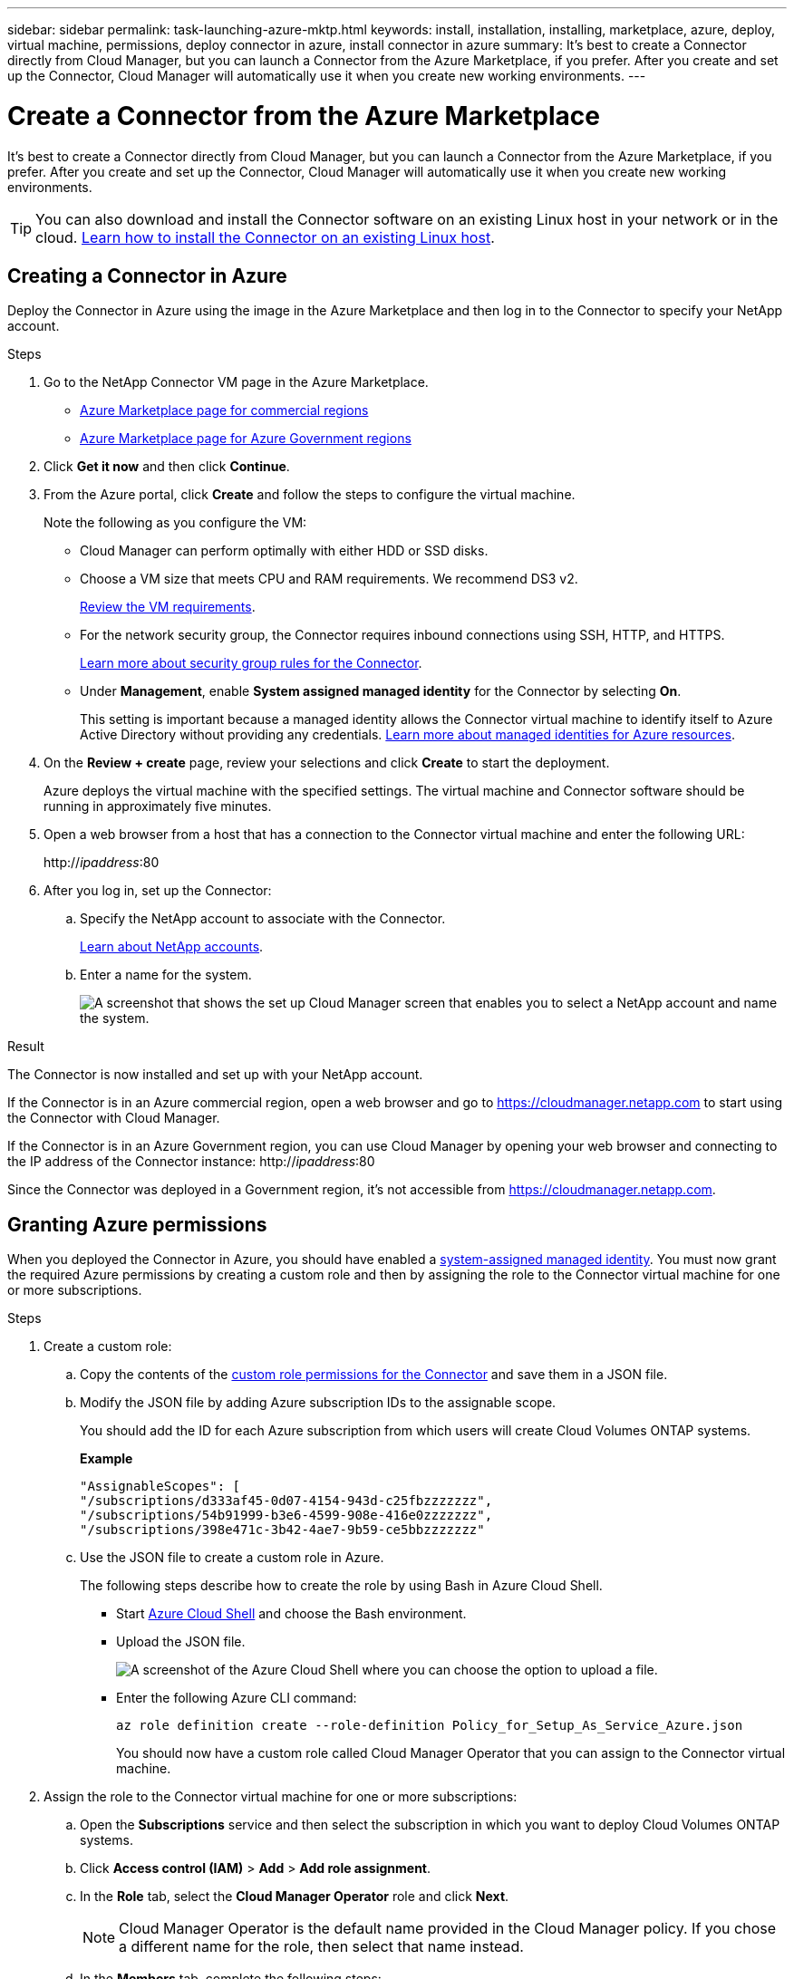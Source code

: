 ---
sidebar: sidebar
permalink: task-launching-azure-mktp.html
keywords: install, installation, installing, marketplace, azure, deploy, virtual machine, permissions, deploy connector in azure, install connector in azure
summary: It's best to create a Connector directly from Cloud Manager, but you can launch a Connector from the Azure Marketplace, if you prefer. After you create and set up the Connector, Cloud Manager will automatically use it when you create new working environments.
---

= Create a Connector from the Azure Marketplace
:hardbreaks:
:nofooter:
:icons: font
:linkattrs:
:imagesdir: ./media/

[.lead]
It's best to create a Connector directly from Cloud Manager, but you can launch a Connector from the Azure Marketplace, if you prefer. After you create and set up the Connector, Cloud Manager will automatically use it when you create new working environments.

TIP: You can also download and install the Connector software on an existing Linux host in your network or in the cloud. link:task-installing-linux.html[Learn how to install the Connector on an existing Linux host].

== Creating a Connector in Azure

Deploy the Connector in Azure using the image in the Azure Marketplace and then log in to the Connector to specify your NetApp account.

.Steps

. Go to the NetApp Connector VM page in the Azure Marketplace.
+
* https://azuremarketplace.microsoft.com/en-us/marketplace/apps/netapp.netapp-oncommand-cloud-manager[Azure Marketplace page for commercial regions^]
//The following URL looks like gibberish, but it's the correct URL.
* https://portal.azure.us/#blade/Microsoft_Azure_Marketplace/GalleryItemDetailsBladeNopdl/id/netapp.netapp-oncommand-cloud-manager/product/%7B%22displayName%22%3A%22NetApp%20Connector%20VM%22%2C%22itemDisplayName%22%3A%22NetApp%20Connector%20VM%22%2C%22id%22%3A%22netapp.netapp-oncommand-cloud-manager%22%2C%22bigId%22%3A%22DZH318Z0BPMZ%22%2C%22offerId%22%3A%22netapp-oncommand-cloud-manager%22%2C%22publisherId%22%3A%22netapp%22%2C%22publisherDisplayName%22%3A%22NetApp%22%2C%22summary%22%3A%22Start%20here%20to%20deploy%20NetApp%20Connector%20in%20case%20it%20is%20not%20possible%20directly%20from%20Cloud%20Manager%22%2C%22longSummary%22%3A%22Start%20here%20to%20deploy%20NetApp%20Connector%20VM%20in%20Azure%20in%20case%20it%20is%20not%20possible%20to%20deploy%20directly%20from%20Cloud%20Manager%22%2C%22description%22%3A%22Some%20Cloud%20Manager%20features%20requires%20a%20connector.%20The%20connector%20enables%20Cloud%20Manager%20to%20manage%20resources%20and%20processes%20within%20your%20public%20and%20hybrid%20cloud%20environment.%5CnFor%20complete%20Cloud%20Manager%20service%20including%20Cloud%20Volumes%20ONTAP%20storage%20services%20and%20Data%20Services%2C%20with%20built%20in%20connector%20installation%2C%20it%20is%20recommended%20to%20subscribe%20the%20following%20SaaS%20listing%3A%5Cn%3Ca%20href%3D%5C%22https%3A%2F%2Fazuremarketplace.microsoft.com%2Fen-us%2Fmarketplace%2Fapps%2Fnetapp.cloud-manager%3Ftab%3DOverview.%5C%22%20target%3D%5C%22_blank%5C%22%3E%20Cloud%20Manager%20-%20Deploy%20%26%20Manage%20Cloud%20Data%20Services%3C%2Fa%3E%5Cn%5Cn%3Ch3%3EHow%20to%20Get%20Started%3C%2Fh3%3E%20%5Cn%3Cul%3E%5Cn%3Cli%3E%3Ca%20href%3D%5C%22https%3A%2F%2Fdocs.netapp.com%2Fus-en%2Foccm%2Fconcept_connectors.html%5C%22%20target%3D%5C%22_blank%5C%22%3E%20Learn%20when%20a%20Connector%20is%20required%3C%2Fa%3E%3C%2Fli%3E%5Cn%3Cli%3E%3Ca%20href%3D%5C%22https%3A%2F%2Fdocs.netapp.com%2Fus-en%2Foccm%2Ftask_launching_azure_mktp.html%5C%22%20target%3D%5C%22_blank%5C%22%3E%20Deploying%20Cloud%20Manager%20from%20the%20Azure%20Marketplace%3C%2Fa%3E%3C%2Fli%3E%5Cn%3C%2Ful%3E%5Cn%3Ch3%3ESupport%3A%3C%2Fh3%3E%5Cn%3Cul%3E%5Cn%3Cli%3E%3Ca%20href%3D%5C%22https%3A%2F%2Fwww.netapp.com%2Fazure%2Fcontact%2F%5C%22%20target%3D%5C%22_blank%5C%22%3E%20Contact%20our%20Cloud%20expert%20team%3C%2Fa%3E%3C%2Fli%3E%5Cn%3C%2Ful%3E%22%2C%22isPrivate%22%3Afalse%2C%22hasPrivateOffer%22%3Afalse%2C%22isMacc%22%3Atrue%2C%22isPreview%22%3Afalse%2C%22isByol%22%3Atrue%2C%22isCSPEnabled%22%3Atrue%2C%22isCSPSelective%22%3Afalse%2C%22isThirdParty%22%3Atrue%2C%22isStopSell%22%3Afalse%2C%22isReseller%22%3Afalse%2C%22hasFreeTrials%22%3Afalse%2C%22marketingMaterial%22%3A%5B%5D%2C%22legalTermsUri%22%3A%22https%3A%2F%2Fquery.prod.cms.rt.microsoft.com%2Fcms%2Fapi%2Fam%2Fbinary%2FRE4ViQd%22%2C%22privacyPolicyUri%22%3A%22https%3A%2F%2Fwww.netapp.com%2Fcompany%2Flegal%2Fprivacy-policy%2F%22%2C%22version%22%3A%228eebc6b6-4d8a-4965-8226-472a0b3e6515%22%2C%22metadata%22%3A%7B%22leadGeneration%22%3A%7B%22productId%22%3Anull%7D%2C%22testDrive%22%3Anull%7D%2C%22categoryIds%22%3A%5B%22storage%22%2C%22data-lifecycle-management%22%2C%22enterprise-hybrid-storage%22%2C%22virtualMachine%22%2C%22virtualMachine-Arm%22%2C%22azureCertified%22%2C%22fromDataMarket%22%2C%22microsoft-badged%22%5D%2C%22screenshotUris%22%3A%5B%22https%3A%2F%2Fstore-images.s-microsoft.com%2Fimage%2Fapps.42606.ac063191-8cc9-443d-85d5-a6331e1b4271.eda5eea5-a9aa-4163-a9b9-f3072487b254.149efa4e-6e7c-4032-864f-25ea2d7f2de8%22%5D%2C%22videos%22%3A%5B%5D%2C%22links%22%3A%5B%7B%22id%22%3A%22Cloud%20Manager%22%2C%22displayName%22%3A%22Cloud%20Manager%22%2C%22uri%22%3A%22https%3A%2F%2Fcloud.netapp.com%2Fcloud-manager%22%7D%2C%7B%22id%22%3A%22NetApp%20Support%22%2C%22displayName%22%3A%22NetApp%20Support%22%2C%22uri%22%3A%22https%3A%2F%2Fcloud.netapp.com%2Fcontact-cds%22%7D%5D%2C%22filters%22%3A%5B%5D%2C%22plans%22%3A%5B%7B%22id%22%3A%220001%22%2C%22displayName%22%3A%22OnCommand%20Cloud%20Manager%20(BYOL)%22%2C%22summary%22%3A%22Streamline%20the%20deployment%20and%20management%20of%20Cloud%20Volumes%20ONTAP%22%2C%22description%22%3A%22%3Ch2%3EKey%20Features%3C%2Fh2%3E%3Cul%3E%3Cli%3ESimplifies%20configuration%20and%20deployment%20of%20Cloud%20Volumes%20ONTAP%3C%2Fli%3E%3Cli%3EProvides%20a%20central%20point%20of%20control%20for%20all%20Cloud%20Volumes%20ONTAP%20instances%3C%2Fli%3E%3Cli%3EAutomates%20data%20movement%20between%20on-premise%20environments%20and%20the%20cloud%3C%2Fli%3E%3Cli%3EMakes%20automated%20recommendations%20for%20buying%20new%20storage%20as%20needed%3C%2Fli%3E%3Cli%3EFacilitates%20hybrid%20IT%20environments%20that%20include%20Cloud%20Volumes%20ONTAP%2C%20FAS%20and%20AFF%20storage%20environments%3C%2Fli%3E%3C%2Ful%3E%5Cn%5Cn%3Ch2%3EUsage%20Instructions%3C%2Fh2%3EImportant%3A%20You%20must%20use%20OnCommand%20Cloud%20Manager%20to%20launch%20Cloud%20Volumes%20ONTAP%20environments.%20You%20cannot%20launch%20Cloud%20Volumes%20ONTAP%20directly%20from%20the%20Azure%20portal%2C%20as%20the%20Cloud%20Volumes%20ONTAP%20system%20will%20not%20be%20deployed%20correctly.%20At%20a%20high%20level%2C%20deploying%20OnCommand%20Cloud%20Manager%20and%20Cloud%20Volumes%20ONTAP%20involves%20these%20steps%3A%3Col%3E%3Cli%3EPrepare%20your%20Azure%20environment%3C%2Fli%3E%3Cli%3EEnable%20programmatic%20deployment%20on%20the%20Cloud%20Volumes%20ONTAP%20products%20you%20plan%20to%20use%20from%20the%20Azure%20Marketplace%3C%2Fli%3E%3Cli%3ELaunch%20the%20OnCommand%20Cloud%20Manager%20software%20instance%20in%20Azure%20(use%20HDD%20volumes%20for%20lower%20cost%20instances)%3C%2Fli%3E%3Cli%3EAccess%20OnCommand%20Cloud%20Manager%20by%20entering%20the%20instance%20IP%20address%20in%20a%20web%20browser%3C%2Fli%3E%3Cli%3EComplete%20the%20Setup%20wizard%3C%2Fli%3E%3Cli%3EUse%20OnCommand%20Cloud%20Manager%20to%20launch%20Cloud%20Volumes%20ONTAP%20instances%3C%2Fli%3E%3C%2Fol%3E%5Cn%5Cn%3Ch2%3ESupport%3C%2Fh2%3ESoftware%20support%20is%20included%20with%20this%20offering%20for%20the%20duration%20of%20the%20Cloud%20Volumes%20ONTAP%20subscription%20purchased.%20NetApp%20has%20extensive%20self-support%20options%20including%20knowledge%20base%2C%20documentation%2C%20videos%2C%20and%20community%20forums%20that%20are%20available%2024x7.%20NetApp%20customers%20can%20also%20get%20support%20from%20our%20tech%20support%20team%20via%20chat%2C%20web%20tickets%2C%20or%20phone.%20%20See%20the%20useful%20links%20section%20below%20for%20more.%22%2C%22restrictedAudience%22%3A%7B%7D%2C%22skuId%22%3A%220001%22%2C%22planId%22%3A%22occm-byol%22%2C%22legacyPlanId%22%3A%22netapp.netapp-oncommand-cloud-manageroccm-byol%22%2C%22keywords%22%3A%5B%5D%2C%22type%22%3A%22VirtualMachine%22%2C%22leadGeneration%22%3A%7B%22productId%22%3A%22netapp.netapp-oncommand-cloud-manageroccm-byol%22%7D%2C%22testDrive%22%3Anull%2C%22availabilities%22%3A%5B%5D%2C%22categoryIds%22%3A%5B%5D%2C%22conversionPaths%22%3A%5B%5D%2C%22metadata%22%3A%7B%7D%2C%22operatingSystem%22%3A%7B%22family%22%3A%22Linux%22%2C%22type%22%3A%22Other%20Linux%22%2C%22name%22%3A%22RedHat%207.2%22%7D%2C%22uiDefinitionUri%22%3A%22https%3A%2F%2Fcatalogartifact.azureedge.net%2Fpublicartifacts%2Fnetapp.netapp-oncommand-cloud-manager-d69cbc32-ab9d-42f9-84e1-65b314b291f9-occm-byol%2FUiDefinition.json%22%2C%22artifacts%22%3A%5B%7B%22name%22%3A%22DefaultTemplate%22%2C%22uri%22%3A%22https%3A%2F%2Fcatalogartifact.azureedge.net%2Fpublicartifacts%2Fnetapp.netapp-oncommand-cloud-manager-d69cbc32-ab9d-42f9-84e1-65b314b291f9-occm-byol%2FArtifacts%2FmainTemplate.json%22%2C%22type%22%3A%22Template%22%7D%2C%7B%22name%22%3A%22UiDefinition.json%22%2C%22uri%22%3A%22https%3A%2F%2Fcatalogartifact.azureedge.net%2Fpublicartifacts%2Fnetapp.netapp-oncommand-cloud-manager-d69cbc32-ab9d-42f9-84e1-65b314b291f9-occm-byol%2FUiDefinition.json%22%2C%22type%22%3A%22Custom%22%7D%2C%7B%22name%22%3A%22createuidefinition%22%2C%22uri%22%3A%22https%3A%2F%2Fcatalogartifact.azureedge.net%2Fpublicartifacts%2Fnetapp.netapp-oncommand-cloud-manager-d69cbc32-ab9d-42f9-84e1-65b314b291f9-occm-byol%2FArtifacts%2Fcreateuidefinition.json%22%2C%22type%22%3A%22Custom%22%7D%5D%2C%22isPrivate%22%3Afalse%2C%22isHidden%22%3Afalse%2C%22hasFreeTrials%22%3Afalse%2C%22isByol%22%3Atrue%2C%22isFree%22%3Atrue%2C%22isPayg%22%3Afalse%2C%22isStopSell%22%3Afalse%2C%22cspState%22%3A%22OptIn%22%2C%22isQuantifiable%22%3Afalse%2C%22vmSecuritytype%22%3A%22None%22%2C%22displayRank%22%3A%222147483647%22%2C%22purchaseDurationDiscounts%22%3A%5B%5D%2C%22upns%22%3A%5B%5D%2C%22hasRI%22%3Afalse%2C%22stackType%22%3A%22ARM%22%7D%5D%2C%22selectedPlanId%22%3A%22occm-byol%22%2C%22iconFileUris%22%3A%7B%22small%22%3A%22https%3A%2F%2Fstore-images.s-microsoft.com%2Fimage%2Fapps.46149.ac063191-8cc9-443d-85d5-a6331e1b4271.527009cd-0dd1-4010-b0f3-f02eafa09061.e885edff-cdb0-4919-b555-6cb17199c20f%22%2C%22medium%22%3A%22https%3A%2F%2Fstore-images.s-microsoft.com%2Fimage%2Fapps.49094.ac063191-8cc9-443d-85d5-a6331e1b4271.527009cd-0dd1-4010-b0f3-f02eafa09061.9139b9f2-b9d6-46ac-b5b3-81db72fdaf0b%22%2C%22wide%22%3A%22https%3A%2F%2Fstore-images.s-microsoft.com%2Fimage%2Fapps.6407.ac063191-8cc9-443d-85d5-a6331e1b4271.527009cd-0dd1-4010-b0f3-f02eafa09061.72a070fd-4362-4328-aab1-cda8165125e6%22%2C%22large%22%3A%22https%3A%2F%2Fstore-images.s-microsoft.com%2Fimage%2Fapps.30206.ac063191-8cc9-443d-85d5-a6331e1b4271.527009cd-0dd1-4010-b0f3-f02eafa09061.60dd6e7b-7889-4a0c-87ce-100eefe8521f%22%7D%2C%22itemType%22%3A%22Single%22%2C%22hasNoProducts%22%3Afalse%2C%22hasNoPlans%22%3Afalse%2C%22filledHeartIcon%22%3A%7B%22type%22%3A1%2C%22data%22%3A%22%3Csvg%20viewBox%3D'0%200%2016%2015'%20class%3D'msportalfx-svg-placeholder'%20role%3D'presentation'%20focusable%3D'false'%20xmlns%3Asvg%3D'http%3A%2F%2Fwww.w3.org%2F2000%2Fsvg'%20xmlns%3Axlink%3D'http%3A%2F%2Fwww.w3.org%2F1999%2Fxlink'%3E%3Cg%3E%3Ctitle%3E%3C%2Ftitle%3E%3Cpath%20d%3D'M14.758%201.242c.276.276.505.578.688.906.188.328.325.669.414%201.024a4.257%204.257%200%200%201-1.103%204.086L8%2014.008l-6.758-6.75a4.269%204.269%200%200%201-.695-.906%204.503%204.503%200%200%201-.414-1.016%204.437%204.437%200%200%201%200-2.164c.094-.354.232-.695.414-1.024A4.302%204.302%200%200%201%202.625.32C3.141.107%203.682%200%204.25%200s1.109.107%201.625.32c.516.214.977.521%201.383.922l.742.75.742-.75A4.292%204.292%200%200%201%2010.125.32C10.641.107%2011.182%200%2011.75%200s1.109.107%201.625.32c.516.214.977.521%201.383.922z'%20class%3D'msportalfx-svg-c19'%2F%3E%3C%2Fg%3E%3C%2Fsvg%3E%22%7D%2C%22emptyHeartIcon%22%3A%7B%22type%22%3A1%2C%22data%22%3A%22%3Csvg%20viewBox%3D'0%200%2016%2015'%20class%3D'msportalfx-svg-placeholder'%20role%3D'presentation'%20focusable%3D'false'%20xmlns%3Asvg%3D'http%3A%2F%2Fwww.w3.org%2F2000%2Fsvg'%20xmlns%3Axlink%3D'http%3A%2F%2Fwww.w3.org%2F1999%2Fxlink'%3E%3Cg%3E%3Ctitle%3E%3C%2Ftitle%3E%3Cpath%20d%3D'M11.75%200c.588%200%201.14.112%201.656.336.516.224.966.529%201.352.914.385.38.687.83.906%201.352.224.515.336%201.065.336%201.648%200%20.568-.11%201.112-.328%201.633-.214.52-.518.979-.914%201.375L8%2014.008l-6.758-6.75A4.256%204.256%200%200%201%20.32%205.883%204.263%204.263%200%200%201%200%204.25a4.177%204.177%200%200%201%201.242-3c.386-.385.836-.69%201.352-.914A4.113%204.113%200%200%201%204.25%200c.432%200%20.818.05%201.156.148.339.1.651.237.938.415.291.171.567.38.828.625.266.244.542.513.828.804.286-.291.56-.56.82-.805.266-.244.542-.453.828-.625.292-.177.607-.315.946-.414A4.126%204.126%200%200%201%2011.75%200zm2.297%206.547c.307-.307.541-.659.703-1.055.162-.396.242-.81.242-1.242a3.19%203.19%200%200%200-.25-1.266%203.048%203.048%200%200%200-.695-1.023%203.095%203.095%200%200%200-1.031-.68%203.192%203.192%200%200%200-1.266-.25c-.438%200-.825.07-1.164.211a3.816%203.816%200%200%200-.938.54%207.001%207.001%200%200%200-.828.765c-.26.281-.534.568-.82.86a31.352%2031.352%200%200%201-.82-.852%207.247%207.247%200%200%200-.836-.774%204.017%204.017%200%200%200-.946-.562A2.875%202.875%200%200%200%204.25%201c-.448%200-.87.086-1.266.258A3.222%203.222%200%200%200%201%204.25c0%20.432.08.846.242%201.242.167.396.404.748.711%201.055L8%2012.594l6.047-6.047z'%20class%3D'msportalfx-svg-c19%20msportalfx-svg-c19'%2F%3E%3C%2Fg%3E%3C%2Fsvg%3E%22%7D%2C%22deleteIcon%22%3A%7B%22type%22%3A17%2C%22options%22%3Anull%7D%2C%22searchId%22%3A%221650995185079_marketplaceOffersBladeSearchContext%22%2C%22searchTelemetryId%22%3A%22a273c689-018c-448d-99e6-4b5e6204d289%22%2C%22searchIndex%22%3A0%2C%22searchScore%22%3A490.40115%2C%22privateBadgeText%22%3Anull%2C%22curationCategoryDisplayName%22%3A%22Compute%22%2C%22menuItemId%22%3A%22home%22%2C%22subMenuItemId%22%3A%22Search%20results%22%2C%22createBladeType%22%3A1%2C%22offerType%22%3A%22VirtualMachine%22%2C%22useEnterpriseContract%22%3Afalse%2C%22hasStandardContractAmendments%22%3Afalse%2C%22standardContractAmendmentsRevisionId%22%3A%2200000000-0000-0000-0000-000000000000%22%2C%22cspLegalTermsUri%22%3A%22https%3A%2F%2Fquery.prod.cms.rt.microsoft.com%2Fcms%2Fapi%2Fam%2Fbinary%2FRE4ViQd%22%2C%22supportUri%22%3Anull%2C%22isMicrosoftProduct%22%3Atrue%2C%22productOwnershipSellingMotion%22%3A%223PPAgency%22%2C%22galleryItemAccess%22%3A0%2C%22privateSubscriptions%22%3A%5B%5D%2C%22isTenantPrivate%22%3Afalse%2C%22hasRIPlans%22%3Afalse%2C%22isCoreVm%22%3Afalse%7D/selectionMode//resourceGroupId//resourceGroupLocation//dontDiscardJourney//selectedMenuId/home/launchingContext/%7B%22galleryItemId%22%3A%22netapp.netapp-oncommand-cloud-manageroccm-byol%22%2C%22source%22%3A%5B%22GalleryFeaturedMenuItemPart%22%2C%22VirtualizedTileDetails%22%5D%2C%22menuItemId%22%3A%22home%22%2C%22subMenuItemId%22%3A%22Search%20results%22%7D/searchTelemetryId/a273c689-018c-448d-99e6-4b5e6204d289[Azure Marketplace page for Azure Government regions^]

. Click *Get it now* and then click *Continue*.

. From the Azure portal, click *Create* and follow the steps to configure the virtual machine.
+
Note the following as you configure the VM:

* Cloud Manager can perform optimally with either HDD or SSD disks.

* Choose a VM size that meets CPU and RAM requirements. We recommend DS3 v2.
+
link:task-installing-linux.html[Review the VM requirements].

* For the network security group, the Connector requires inbound connections using SSH, HTTP, and HTTPS.
+
link:reference-ports-azure.html[Learn more about security group rules for the Connector].

* Under *Management*, enable *System assigned managed identity* for the Connector by selecting *On*.
+
This setting is important because a managed identity allows the Connector virtual machine to identify itself to Azure Active Directory without providing any credentials. https://docs.microsoft.com/en-us/azure/active-directory/managed-identities-azure-resources/overview[Learn more about managed identities for Azure resources^].

. On the *Review + create* page, review your selections and click *Create* to start the deployment.
+
Azure deploys the virtual machine with the specified settings. The virtual machine and Connector software should be running in approximately five minutes.

. Open a web browser from a host that has a connection to the Connector virtual machine and enter the following URL:
+
http://_ipaddress_:80

. After you log in, set up the Connector:
.. Specify the NetApp account to associate with the Connector.
+
link:concept-netapp-accounts.html[Learn about NetApp accounts].
.. Enter a name for the system.
+
image:screenshot_set_up_cloud_manager.gif[A screenshot that shows the set up Cloud Manager screen that enables you to select a NetApp account and name the system.]

.Result

The Connector is now installed and set up with your NetApp account.

If the Connector is in an Azure commercial region, open a web browser and go to https://cloudmanager.netapp.com to start using the Connector with Cloud Manager.

If the Connector is in an Azure Government region, you can use Cloud Manager by opening your web browser and connecting to the IP address of the Connector instance: http://_ipaddress_:80

Since the Connector was deployed in a Government region, it's not accessible from https://cloudmanager.netapp.com.

== Granting Azure permissions

When you deployed the Connector in Azure, you should have enabled a https://docs.microsoft.com/en-us/azure/active-directory/managed-identities-azure-resources/overview[system-assigned managed identity^]. You must now grant the required Azure permissions by creating a custom role and then by assigning the role to the Connector virtual machine for one or more subscriptions.

.Steps

. Create a custom role:

.. Copy the contents of the link:reference-permissions-azure.html[custom role permissions for the Connector] and save them in a JSON file.

.. Modify the JSON file by adding Azure subscription IDs to the assignable scope.
+
You should add the ID for each Azure subscription from which users will create Cloud Volumes ONTAP systems.
+
*Example*
+
[source,json]
"AssignableScopes": [
"/subscriptions/d333af45-0d07-4154-943d-c25fbzzzzzzz",
"/subscriptions/54b91999-b3e6-4599-908e-416e0zzzzzzz",
"/subscriptions/398e471c-3b42-4ae7-9b59-ce5bbzzzzzzz"

.. Use the JSON file to create a custom role in Azure.
+
The following steps describe how to create the role by using Bash in Azure Cloud Shell.
+
* Start https://docs.microsoft.com/en-us/azure/cloud-shell/overview[Azure Cloud Shell^] and choose the Bash environment.

* Upload the JSON file.
+
image:screenshot_azure_shell_upload.png[A screenshot of the Azure Cloud Shell where you can choose the option to upload a file.]

* Enter the following Azure CLI command:
+
[source,azurecli]
az role definition create --role-definition Policy_for_Setup_As_Service_Azure.json
+
You should now have a custom role called Cloud Manager Operator that you can assign to the Connector virtual machine.

. Assign the role to the Connector virtual machine for one or more subscriptions:

.. Open the *Subscriptions* service and then select the subscription in which you want to deploy Cloud Volumes ONTAP systems.

.. Click *Access control (IAM)* > *Add* > *Add role assignment*.

.. In the *Role* tab, select the *Cloud Manager Operator* role and click *Next*.
+
NOTE: Cloud Manager Operator is the default name provided in the Cloud Manager policy. If you chose a different name for the role, then select that name instead.

.. In the *Members* tab, complete the following steps:

* Assign access to a *Managed identity*.

* Click *Select members*, select the subscription in which the Connector virtual machine was created, choose *Virtual machine*, and then select the Connector virtual machine.

* Click *Select*.

* Click *Next*.

.. Click *Review + assign*.

.. If you want to deploy Cloud Volumes ONTAP from additional subscriptions, switch to that subscription and then repeat these steps.

.Result

The Connector now has the permissions that it needs to manage resources and processes within your public cloud environment. Cloud Manager will automatically use this Connector when you create new working environments. But if you have more than one Connector, you'll need to link:task-managing-connectors.html[switch between them].

If you have Azure Blob storage in the same Azure account where you created the Connector, you'll see an Azure Blob working environment appear on the Canvas automatically. link:task-viewing-azure-blob.html[Learn more about what you can do with this working environment].

== Open port 3128 for AutoSupport messages

If you plan to deploy Cloud Volumes ONTAP systems in a subnet where an outbound internet connection won't be available, then Cloud Manager automatically configures Cloud Volumes ONTAP to use the Connector as a proxy server.

The only requirement is to ensure that the Connector's security group allows _inbound_ connections over port 3128. You'll need to open this port after you deploy the Connector.

If you use the default security group for Cloud Volumes ONTAP, then no changes are needed to its security group. But if you plan to define strict outbound rules for Cloud Volumes ONTAP, then you'll also need to ensure that the Cloud Volumes ONTAP security group allows _outbound_ connections over port 3128.
